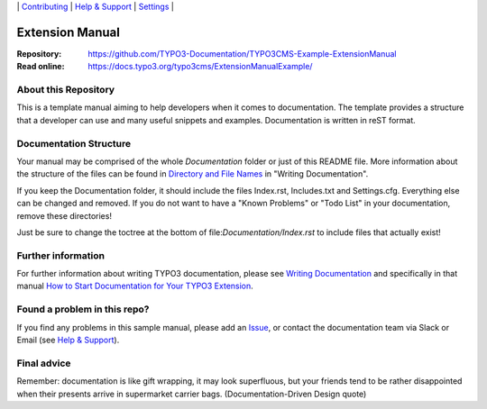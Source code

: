 \|
`Contributing <CONTRIBUTING.rst>`__  \|
`Help & Support <https://typo3.org/help>`__ \|
`Settings <Documentation/Settings.cfg>`__ \|

Extension Manual
================

:Repository:  https://github.com/TYPO3-Documentation/TYPO3CMS-Example-ExtensionManual
:Read online: https://docs.typo3.org/typo3cms/ExtensionManualExample/



About this Repository
---------------------

This is a template manual aiming to help developers when it comes to documentation.
The template provides a structure that a developer can use and
many useful snippets and examples. Documentation is written in reST format.

Documentation Structure
-----------------------

Your manual may be comprised of the whole `Documentation` folder
or just of this README file. More information about the structure
of the files can be found in `Directory and File Names`_ in "Writing
Documentation".

If you keep the Documentation folder, it should include the files Index.rst,
Includes.txt and Settings.cfg. Everything else can be changed and removed.
If you do not want to have a "Known Problems" or "Todo List" in your documentation,
remove these directories!

Just be sure to change the toctree at the bottom of file:`Documentation/Index.rst`
to include files that actually exist!

Further information
-------------------

For further information about writing TYPO3 documentation, please see
`Writing Documentation <https://docs.typo3.org/typo3cms/HowToDocument/>`__ and specifically in that manual
`How to Start Documentation for Your TYPO3 Extension <https://docs.typo3.org/typo3cms/HowToDocument/WritingDocForExtension/CreateFromScratch.html>`__.

Found a problem in this repo?
-----------------------------

If you find any problems in this sample manual, please add an `Issue`_,
or contact the documentation team via Slack or Email (see `Help & Support`_).

Final advice
------------

Remember: documentation is like gift wrapping, it may look superfluous,
but your friends tend to be rather disappointed when their presents
arrive in supermarket carrier bags. (Documentation-Driven Design quote)

.. _Adding documentation: https://docs.typo3.org/typo3cms/CoreApiReference/ExtensionArchitecture/Documentation/Index.html
.. _Directory and File Names: https://docs.typo3.org/typo3cms/HowToDocument/GeneralConventions/DirectoryFilenames.html
.. _Help & Support: https://docs.typo3.org/typo3cms/HowToDocument/HowToGetHelp.html
.. _Issue: https://github.com/TYPO3-Documentation/TYPO3CMS-Example-ExtensionManual/issues

